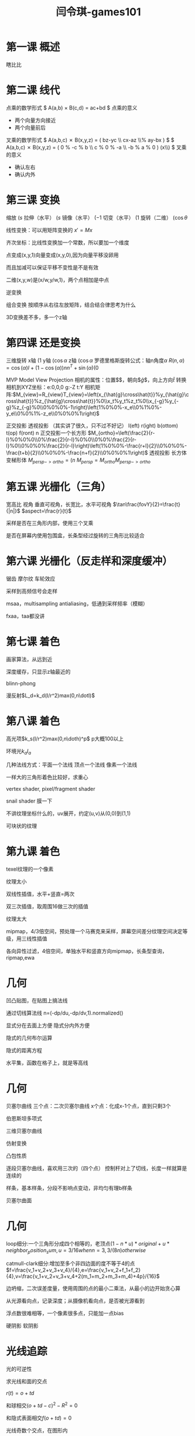 #+title: 闫令琪-games101
#+roam_tags: games graphic lesson
#+OPTIONS: tex:t
* 第一课 概述
  瞎比比
* 第二课 线代
  点乘的数学形式
  $ A(a,b) \times B(c,d) = ac+bd $
  点乘的意义
  - 两个向量方向接近
  - 两个向量前后
  叉乘的数学形式
  $ A(a,b,c) \cross B(x,y,z) = \left( bz-yc \\ cx-az \\% ay-bx \right) $
  $ A(a,b,c) \cross B(x,y,z) = \left( 0 % -c % b \\ c % 0 % -a \\ -b % a % 0 \right) \left(x\\y\\z\right) $
  叉乘的意义
  - 确认左右
  - 确认内外
* 第三课 变换
  缩放 $\left(s%0\\0%s\right)$
  拉伸（水平） $\left(s%0\\0%1\right)$
  镜像（水平） $\left(-1%0\\0%1\right)$
  切变（水平） $\left(1%a\\0%1\right)$
  旋转（二维） $\left(\cos\theta%-\sin\theta\\\sin\theta%\cos\theta\right)$

  线性变换：可以用矩阵变换的 $x\prime=Mx$

  齐次坐标：比线性变换加一个常数，所以要加一个维度

  点变成(x,y,1)向量变成(x,y,0),因为向量平移没卵用

  而且加减可以保证平移不变性是不是有效

  二维(x,y,w)是(x/w,y/w,1)，两个点相加是中点

  逆变换

  组合变换 按顺序从右往左放矩阵，结合结合律思考为什么

  3D变换差不多，多一个z轴
* 第四课 还是变换
  三维旋转
  x轴 $\left(1%0%0%0\\0%\cos\alpha%-\sin\alpha%0\\0%\sin\alpha%\cos\alpha%0\\0%0%0%1\right)$
  y轴 $\left(\cos\alpha%0%\sin\alpha%0\\0%1%0%0\\-\sin\alpha%0%\cos\alpha%0\\0%0%0%1\right)$
  z轴 $\left(\cos\alpha%-\sin\alpha%0%0\\\sin\alpha%\cos\alpha%0%0\\0%0%1%0\\0%0%0%1\right)$
  罗德里格斯旋转公式：轴n角度$\alpha$
  $R(n,\alpha)=\cos(\alpha)I+(1-\cos(\alpha))nn^T+\sin(\alpha)\left(0%-n_z%n_y\\n_z%0%-n_x\\-n_y%n_x%0\right)$

  MVP Model View Projection
  相机的属性：位置$\arrow{e}$，朝向$\hat{g}$，向上方向$\hat{t}$
  转换相机到XYZ坐标：e:0,0,0 g:-Z t:Y
  相机矩阵:$M_{view}=R_{view}T_{view}=\left(x_{\hat{g}\cross\hat{t}}%y_{\hat{g}\cross\hat{t}}%z_{\hat{g}\cross\hat{t}}%0\\x_t%y_t%z_t%0\\x_{-g}%y_{-g}%z_{-g}%0\\0%0%0%-1\right)\left(1%0%0%-x_e\\0%1%0%-y_e\\0%0%1%-z_e\\0%0%0%1\right)$

  正交投影 透视投影 （其实讲了很久，只不过不好记）
  l(eft) r(ight) b(ottom) t(op) f(ront) n
  正交投影一个长方形  $M_{ortho}=\left(\frac{2}{r-l}%0%0%0\\0%\frac{2}{r-l}%0%0\\0%0%\frac{2}{r-l}%0\\0%0%0%\frac{2}{r-l}\right)\left(1%0%0%-\frac{r+l}{2}\\0%0%0%-\frac{t+b}{2}\\0%0%0%-\frac{n+f}{2}\\0%0%0%1\right)$
  透视投影 长方体变梯形体 $M_{persp->ortho}=\left(n%0%0%0\\0%n%0%0\\0%0%n+f%-nf\\0%0%1%0\right)$
  $M_{persp}=M_{ortho}M_{persp->ortho}$
* 第五课 光栅化（三角）
  宽高比 视角
  垂直可视角，长宽比，水平可视角
  $\tan\frac{fovY}{2}=\frac{t}{|n|}$
  $aspect=\frac{r}{t}$

  采样是否在三角形内部，使用三个叉乘

  是否在屏幕内使用包围盒，长条型经过旋转的三角形比较适合
* 第六课 光栅化（反走样和深度缓冲）
  锯齿 摩尔纹 车轮效应

  采样到高频信号会走样
  
  msaa，multisampling antialiasing，低通到采样频率（模糊）

  fxaa，taa都没讲
* 第七课 着色
  画家算法，从远到近

  深度缓存，只显示z轴最近的

  blinn-phong
  
  漫反射$L_d=k_d(I/r^2)max(0,n\dotl)$
* 第八课 着色
  高光项$k_s(I/r^2)max(0,n\doth)^p$ p大概100以上

  环境光$k_aI_a$

  几种法线方式：平面一个法线 顶点一个法线 像素一个法线

  一样大的三角形着色比较好，求重心

  vertex shader, pixel/fragment shader

  snail shader 膜一下

  不讲纹理坐标什么的，uv展开，约定(u,v)从(0,0)到(1,1)

  可块状的纹理
* 第九课 着色
  texel纹理的一个像素

  纹理太小
  
  双线性插值，水平+竖直=两次

  双三次插值，取周围16做三次的插值

  纹理太大

  mipmap，4/3倍空间，预处理一个马赛克来采样，屏幕空间差分纹理空间决定等级，用三线性插值

  各向异性过滤，4倍空间，单独水平和竖直方向mipmap，长条型查询，ripmap,ewa
* 几何
  凹凸贴图，在贴图上搞法线

  通过切线算法线 n=(-dp/du,-dp/dv,1).normalized()

  显式分在去面上方便 隐式分内外方便

  隐式的几何布尔运算

  隐式的距离方程

  水平集，函数在格子上，就是等高线
* 几何
  贝塞尔曲线
  三个点：二次贝塞尔曲线
  x个点：化成x-1个点，直到只剩3个

  伯恩斯坦多项式

  三维贝塞尔曲线

  仿射变换

  凸包性质

  逐段贝塞尔曲线，喜欢用三次的（四个点）
  控制杆对上了切线，长度一样就算是连续的

  样条，基本样条，分段不影响点变动，非均匀有理b样条

  贝塞尔曲面
* 几何
  loop细分:一个三角形分成四个相等的，老顶点$(1-n*u)*original+u*neighbor_position_sum,u=3/16 when n=3, 3/(8n) otherwise$

  catmull-clark细分:增加至多个非四边面的度不等于4的点$f=\frac{v_1+v_2+v_3+v_4}/{4},e=\frac{v_1+v_2+f_1+f_2}{4},v=\frac{v_1+v_2+v_3+v_4+2(m_1+m_2+m_3+m_4)+4p}/{16}$

  边坍缩，二次误差度量，使用周围的点的最小二乘法，从最小的边开始贪心算

  从光源看向点，记录深度；从摄像机看向点，是否被光源看到

  浮点数很难相等，一个像素很多点，只能加一点bias

  硬阴影 软阴影
* 光线追踪
  光的可逆性

  求光线和面的交点

  $r(t)=o+td$

  和球相交$(o+td-c)^2-R^2=0$

  和隐式表面相交$f(o+td)=0$

  光线奇数个交点，在图形内

  和平面相交$t=\frac{(p\prime-o)\dotN}{d\dotN}$
  
  MT算法$O+tD=(1-b_1-b_2)P+b_1P_1+b_2P_2$


  进入所有对面是进入盒子，出去任意一个盒子是出去盒子，进入时间小于离开时间，离开时间大于0
* 光线追踪
  空间格子

  空间划分：八叉树，kd树，bsp树

  包围盒层级，分成两堆，沿着最长轴或者尽可能数量相同中间的，计算包围盒

  辐射度量学 $I(\omega)=\frac{d\Phi}{d\theta}$

  空间角$\Omega=\frac{A}{r^2}$ steradian

  双向反射分布函数 分配反射能量的函数 $f_r(\omega_i\to\omega_r)=\frac{dL_r(\omega_r)}{dE_i}$

  反射方程$L_r(p,\omega_r)=\integral_{H^2}f_r(p,\omega_i\to\omega_r)L_i(p,\omega_i)\cos\theta_id\omega_i$

  渲染方程$L_o(p,\omega_o)=L_e(p,\omega_o)+\integral_{\Omega^+}L_i(p,\omega_i)f_r(p,\omega_i,\omega_o)(n\dot\omega_i)d\omega$

  $I(u)=e(u)+\IntegralI(v) K(u,v)dv$ $L=E+KL => L=E+KE+K^2E+K^3E...$
* 光线追踪
  路径追踪

  蒙特卡洛法 举例：点光源在半球上加一个估计器，做采样

  全局光照在点上再递归

  俄罗斯轮盘赌方法停止光的反射
* 材质
  散射/伦勃朗材质 $f_r=\frac{\rho}{\pi}$

  毛玻璃材质

  全反射

  菲涅尔项

  微表面材质 $f(i,o)=\frac{F(i,h)G(i,o,h)D(h)}{4(n,i)(n,o)}$

  各向同性，各向异性 是否旋转不变

  brdf测量
* 高级渲染（材质）
  双向路径追踪

  mlt使用mcmc方法

  光子映射做聚焦

  vcm方法

  散射介质

  毛发 玻璃柱

  颗粒状模型

  次表面反射，巨强

  布料：散射，纤维，表面

  表面细节

  噪声函数
* 相机，镜片，光场
  小孔成像距离是焦距

  焦距越短，成像角度越大

  信号和噪声：光圈大小，快门时间，ISO增益

  运动模糊

  弥散圈

  模糊范围，景深
* 颜色和感知
  用两个平面定义任意光场（位置，方向）

  记录光场，透镜后置成像平面，复眼

  sRGB

  CIE XYZ

  HSV

  CIELAB
* 动画
  关键帧

  质点弹簧系统，阻尼 $f_b=-k_d\frac{b-a}{||b-a||}(\dot{b}-\dot{a})\dot\frac{b-a}{||b-a||}$

  有限元系统

  粒子系统

  正向/反向 运动学

  绑定
* 动画
  欧拉方法 用上一次的位置和速度 不稳定

  使用中点的速度

  隐式欧拉 一阶稳定性

  rk4方法 $\frac{dy}{dt}=f(t,y) ,y(t_0)=y_0; y_{n+1}=y_n+\frac{1}{6}h(k_1+2k_2+2k_3+k_4), t_{n+1}=t_n+h$

  质点法（拉格朗日法）/欧拉法（网格法）
